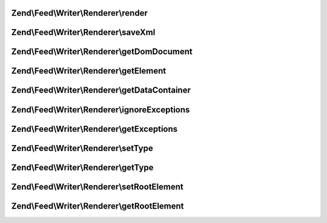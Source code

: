 .. /Feed/Writer/Renderer/RendererInterface.php generated using docpx on 01/15/13 05:29pm


Zend\\Feed\\Writer\\Renderer\\render
====================================

.. function:: Zend\Feed\Writer\Renderer\render()


    Render feed/entry

    :rtype: void 



Zend\\Feed\\Writer\\Renderer\\saveXml
=====================================

.. function:: Zend\Feed\Writer\Renderer\saveXml()


    Save feed and/or entry to XML and return string

    :rtype: string 



Zend\\Feed\\Writer\\Renderer\\getDomDocument
============================================

.. function:: Zend\Feed\Writer\Renderer\getDomDocument()


    Get DOM document

    :rtype: DOMDocument 



Zend\\Feed\\Writer\\Renderer\\getElement
========================================

.. function:: Zend\Feed\Writer\Renderer\getElement()


    Get document element from DOM

    :rtype: DOMElement 



Zend\\Feed\\Writer\\Renderer\\getDataContainer
==============================================

.. function:: Zend\Feed\Writer\Renderer\getDataContainer()


    Get data container containing feed items

    :rtype: mixed 



Zend\\Feed\\Writer\\Renderer\\ignoreExceptions
==============================================

.. function:: Zend\Feed\Writer\Renderer\ignoreExceptions()


    Should exceptions be ignored?

    :rtype: mixed 



Zend\\Feed\\Writer\\Renderer\\getExceptions
===========================================

.. function:: Zend\Feed\Writer\Renderer\getExceptions()


    Get list of thrown exceptions

    :rtype: array 



Zend\\Feed\\Writer\\Renderer\\setType
=====================================

.. function:: Zend\Feed\Writer\Renderer\setType()


    Set the current feed type being exported to "rss" or "atom". This allows
    other objects to gracefully choose whether to execute or not, depending
    on their appropriateness for the current type, e.g. renderers.

    :param string $type: 



Zend\\Feed\\Writer\\Renderer\\getType
=====================================

.. function:: Zend\Feed\Writer\Renderer\getType()


    Retrieve the current or last feed type exported.

    :rtype: string Value will be "rss" or "atom"



Zend\\Feed\\Writer\\Renderer\\setRootElement
============================================

.. function:: Zend\Feed\Writer\Renderer\setRootElement()


    Sets the absolute root element for the XML feed being generated. This
    helps simplify the appending of namespace declarations, but also ensures
    namespaces are added to the root element - not scattered across the entire
    XML file - may assist namespace unsafe parsers and looks pretty ;).

    :param DOMElement $root: 



Zend\\Feed\\Writer\\Renderer\\getRootElement
============================================

.. function:: Zend\Feed\Writer\Renderer\getRootElement()


    Retrieve the absolute root element for the XML feed being generated.

    :rtype: DOMElement 



